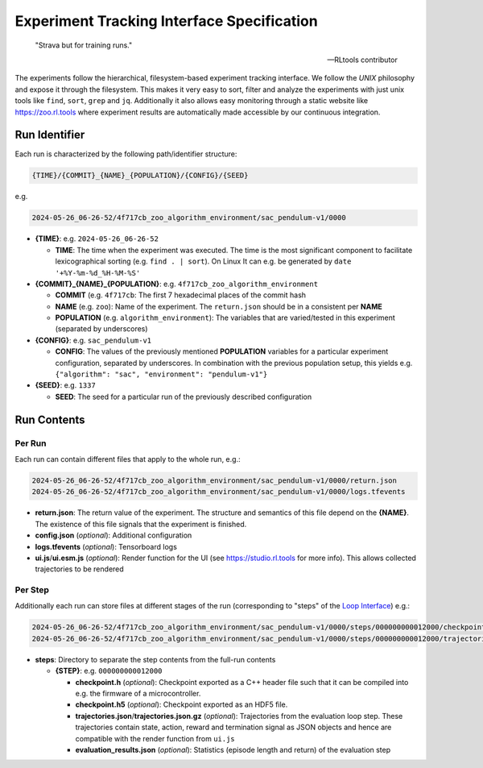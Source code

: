 Experiment Tracking Interface Specification
===================================================

.. epigraph::

   "Strava but for training runs."

   -- RLtools contributor

The experiments follow the hierarchical, filesystem-based experiment tracking interface. We follow the `UNIX` philosophy and expose it through the filesystem.
This makes it very easy to sort, filter and analyze the experiments with just unix tools like ``find``, ``sort``, ``grep`` and ``jq``. Additionally it also allows easy monitoring through a static website like https://zoo.rl.tools where experiment results are automatically made accessible by our continuous integration.

Run Identifier
---------------

Each run is characterized by the following path/identifier structure:

.. code-block:: none

    {TIME}/{COMMIT}_{NAME}_{POPULATION}/{CONFIG}/{SEED}


e.g.

.. code-block:: none

    2024-05-26_06-26-52/4f717cb_zoo_algorithm_environment/sac_pendulum-v1/0000

- **{TIME}**: e.g. ``2024-05-26_06-26-52``

  - **TIME**: The time when the experiment was executed. The time is the most significant component to facilitate lexicographical sorting (e.g. ``find . | sort``). On Linux It can e.g. be generated by ``date '+%Y-%m-%d_%H-%M-%S'``

- **{COMMIT}_{NAME}_{POPULATION}**: e.g. ``4f717cb_zoo_algorithm_environment``

  - **COMMIT** (e.g. ``4f717cb``: The first 7 hexadecimal places of the commit hash

  - **NAME** (e.g. ``zoo``): Name of the experiment. The ``return.json`` should be in a consistent per **NAME**

  - **POPULATION** (e.g. ``algorithm_environment``): The variables that are varied/tested in this experiment (separated by underscores)

- **{CONFIG}**: e.g. ``sac_pendulum-v1``

  - **CONFIG**: The values of the previously mentioned **POPULATION** variables for a particular experiment configuration, separated by underscores. In combination with the previous population setup, this yields e.g. ``{"algorithm": "sac", "environment": "pendulum-v1"}``

- **{SEED}**: e.g. ``1337``

  - **SEED**: The seed for a particular run of the previously described configuration

Run Contents
------------

Per Run
~~~~~~~

Each run can contain different files that apply to the whole run, e.g.:

.. code-block:: none

    2024-05-26_06-26-52/4f717cb_zoo_algorithm_environment/sac_pendulum-v1/0000/return.json
    2024-05-26_06-26-52/4f717cb_zoo_algorithm_environment/sac_pendulum-v1/0000/logs.tfevents

- **return.json**: The return value of the experiment. The structure and semantics of this file depend on the **{NAME}**. The existence of this file signals that the experiment is finished.
- **config.json** (`optional`): Additional configuration
- **logs.tfevents** (`optional`): Tensorboard logs
- **ui.js**/**ui.esm.js** (`optional`): Render function for the UI (see https://studio.rl.tools for more info). This allows collected trajectories to be rendered

Per Step
~~~~~~~~~

Additionally each run can store files at different stages of the run (corresponding to "steps" of the `Loop Interface <https://docs.rl.tools/07-The%20Loop%20Interface.html>`_) e.g.:

.. code-block:: none

    2024-05-26_06-26-52/4f717cb_zoo_algorithm_environment/sac_pendulum-v1/0000/steps/000000000012000/checkpoint.h5
    2024-05-26_06-26-52/4f717cb_zoo_algorithm_environment/sac_pendulum-v1/0000/steps/000000000012000/trajectories.json

- **steps**: Directory to separate the step contents from the full-run contents

  - **{STEP}**: e.g. ``000000000012000``

    - **checkpoint.h** (`optional`): Checkpoint exported as a C++ header file such that it can be compiled into e.g. the firmware of a microcontroller.
    - **checkpoint.h5** (`optional`): Checkpoint exported as an HDF5 file.
    - **trajectories.json**/**trajectories.json.gz** (`optional`): Trajectories from the evaluation loop step. These trajectories contain state, action, reward and termination signal as JSON objects and hence are compatible with the render function from ``ui.js``
    - **evaluation_results.json** (`optional`): Statistics (episode length and return) of the evaluation step
